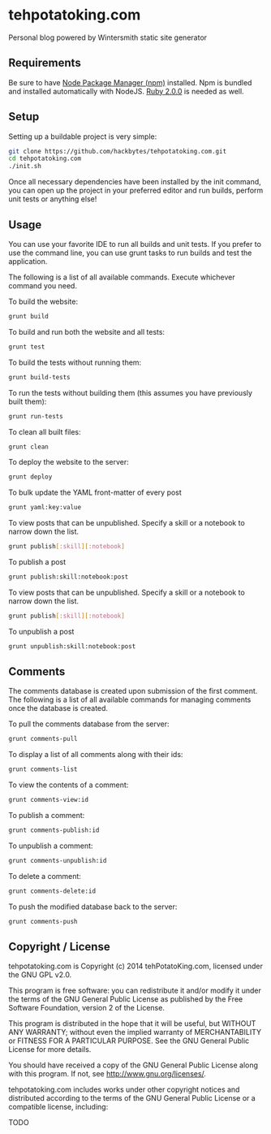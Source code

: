 * tehpotatoking.com

Personal blog powered by Wintersmith static site generator

** Requirements

Be sure to have [[http://nodejs.org/download/][Node Package Manager (npm)]] installed. Npm is bundled and
installed automatically with NodeJS. [[https://www.ruby-lang.org/en/downloads/][Ruby 2.0.0]] is needed as well.

** Setup

Setting up a buildable project is very simple:

#+begin_src sh
git clone https://github.com/hackbytes/tehpotatoking.com.git
cd tehpotatoking.com
./init.sh
#+end_src

Once all necessary dependencies have been installed by the init command,
you can open up the project in your preferred editor and run builds, perform
unit tests or anything else!

** Usage

You can use your favorite IDE to run all builds and unit tests. If you prefer
to use the command line, you can use grunt tasks to run builds and test the
application.

The following is a list of all available commands. Execute whichever command
you need.

To build the website:

#+begin_src sh
grunt build
#+end_src

To build and run both the website and all tests:

#+begin_src sh
grunt test
#+end_src

To build the tests without running them:

#+begin_src sh
grunt build-tests
#+end_src

To run the tests without building them (this assumes you have previously built
them):

#+begin_src sh
grunt run-tests
#+end_src

To clean all built files:

#+begin_src sh
grunt clean
#+end_src

To deploy the website to the server:

#+begin_src sh
grunt deploy
#+end_src

To bulk update the YAML front-matter of every post

#+begin_src sh
grunt yaml:key:value
#+end_src

To view posts that can be unpublished. Specify a skill or a notebook to narrow 
down the list.

#+begin_src sh
grunt publish[:skill][:notebook]
#+end_src

To publish a post

#+begin_src sh
grunt publish:skill:notebook:post
#+end_src

To view posts that can be unpublished. Specify a skill or a notebook to narrow 
down the list.

#+begin_src sh
grunt publish[:skill][:notebook]
#+end_src

To unpublish a post

#+begin_src sh
grunt unpublish:skill:notebook:post
#+end_src

** Comments

The comments database is created upon submission of the first comment. The
following is a list of all available commands for managing comments once the
database is created.

To pull the comments database from the server:

#+begin_src sh
grunt comments-pull
#+end_src

To display a list of all comments along with their ids:

#+begin_src sh
grunt comments-list
#+end_src

To view the contents of a comment:

#+begin_src sh
grunt comments-view:id
#+end_src

To publish a comment:

#+begin_src sh
grunt comments-publish:id
#+end_src

To unpublish a comment:

#+begin_src sh
grunt comments-unpublish:id
#+end_src

To delete a comment:

#+begin_src sh
grunt comments-delete:id
#+end_src

To push the modified database back to the server:

#+begin_src sh
grunt comments-push
#+end_src

** Copyright / License

tehpotatoking.com is Copyright (c) 2014 tehPotatoKing.com, licensed under the 
GNU GPL v2.0.

This program is free software: you can redistribute it and/or modify it
under the terms of the GNU General Public License as published by the
Free Software Foundation, version 2 of the License.

This program is distributed in the hope that it will be useful, but
WITHOUT ANY WARRANTY; without even the implied warranty of
MERCHANTABILITY or FITNESS FOR A PARTICULAR PURPOSE. See the GNU
General Public License for more details.

You should have received a copy of the GNU General Public License along
with this program. If not, see <http://www.gnu.org/licenses/>.

tehpotatoking.com includes works under other copyright notices and distributed
according to the terms of the GNU General Public License or a compatible
license, including:

  TODO


